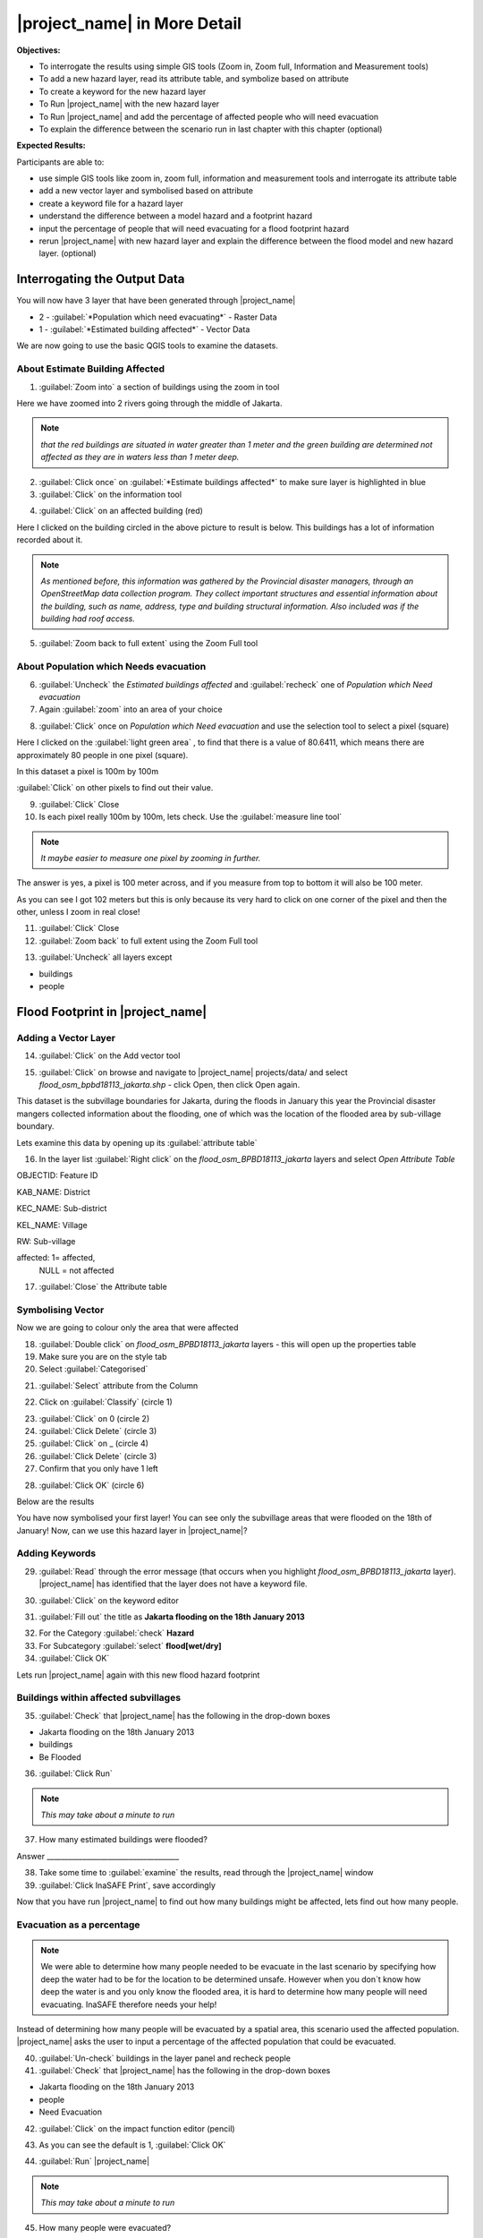 =============================
|project_name| in More Detail
=============================

**Objectives:**

* To interrogate the results using simple GIS tools (Zoom in, Zoom full,
  Information and Measurement tools)
* To add a new hazard layer, read its attribute table, and symbolize based on
  attribute
* To create a keyword for the new hazard layer
* To Run |project_name| with the new hazard layer
* To Run |project_name| and add the percentage of affected people who will need
  evacuation
* To explain the difference between the scenario run in last chapter with
  this chapter (optional)

**Expected Results:**

Participants are able to:

* use simple GIS tools like zoom in, zoom full, information and measurement
  tools and interrogate its attribute table
* add a new vector layer and symbolised based on attribute
* create a keyword file for a hazard layer
* understand the difference between a model hazard and a footprint hazard
* input the percentage of people that will need evacuating for a flood
  footprint hazard
* rerun |project_name| with new hazard layer and explain the difference
  between the flood model and new hazard layer. (optional)


Interrogating the Output Data
-----------------------------

You will now have 3 layer that have been generated through |project_name|

* 2 - :guilabel:`*Population which need evacuating*` - Raster Data

* 1 - :guilabel:`*Estimated building affected*` - Vector Data

We are now going to use the basic QGIS tools to examine the datasets.


About Estimate Building Affected
................................

1. :guilabel:`Zoom into` a section of buildings using the zoom in tool

.. image:: /static/socialisation/zoomin2.png

Here we have zoomed into 2 rivers going through the middle of Jakarta.

.. image:: /static/socialisation/buildings_zoom_2.png

.. note:: *that the red buildings are situated in water greater than 1 meter
   and the green building are determined not affected as they are in waters
   less than 1 meter deep.*

2. :guilabel:`Click once` on :guilabel:`*Estimate buildings affected*`  to
   make sure layer is highlighted in blue

3. :guilabel:`Click` on the information tool

.. image:: /static/socialisation/information_tool.png

4. :guilabel:`Click` on an affected building (red)

Here I clicked on the building circled in the above picture to result is
below. This buildings has a lot of information recorded about it.

.. image:: /static/socialisation/identy_results.png

.. note:: *As mentioned before, this information was gathered by the
   Provincial disaster managers, through an OpenStreetMap  data collection
   program.  They collect important structures and essential information
   about the building, such as name, address, type and building structural
   information.  Also included was if the building had roof access.*

5. :guilabel:`Zoom back to full extent` using the Zoom Full tool

.. image:: /static/socialisation/zoom_extent.png

About Population which Needs evacuation
.......................................

6. :guilabel:`Uncheck` the *Estimated buildings affected* and
   :guilabel:`recheck` one of  *Population which Need evacuation*

7. Again :guilabel:`zoom` into an area of your choice

.. image:: /static/socialisation/zoomin2.png

8. :guilabel:`Click` once on *Population which Need evacuation* and use the
   selection tool to select a pixel (square)

.. image:: /static/socialisation/information_tool.png

Here I clicked on the :guilabel:`light green area` , to find that there is a
value of 80.6411, which means there are approximately 80 people in one pixel
(square).

.. image:: /static/socialisation/raster_examine_2.png

In this dataset a pixel is 100m by 100m

:guilabel:`Click` on other pixels to find out their value.

9. :guilabel:`Click` Close

10. Is each pixel really 100m by 100m, lets check. Use the
    :guilabel:`measure line tool`

.. image:: /static/socialisation/measure.png

.. note:: *It maybe easier to measure one pixel by zooming in further.*

The answer is yes, a pixel is 100 meter across, and if you measure from top
to bottom it will also be 100 meter.

As you can see I got 102 meters but this is only because its very hard to
click on one corner of the pixel and then the other, unless I zoom in real
close!

.. image:: /static/socialisation/measure_test.png

11. :guilabel:`Click` Close

12. :guilabel:`Zoom back` to full extent using the Zoom Full tool

.. image:: /static/socialisation/zoom_extent.png

13. :guilabel:`Uncheck` all layers except

* buildings

* people


Flood Footprint in |project_name|
---------------------------------

Adding a Vector Layer
.....................

14. :guilabel:`Click` on the Add vector tool

.. image:: /static/socialisation/add_vector.png

15. :guilabel:`Click` on browse and navigate to |project_name| projects/data/
    and select *flood_osm_bpbd18113_jakarta.shp* - click Open,
    then click Open again.

.. image:: /static/socialisation/jakarta18113_added.png

This dataset is the subvillage boundaries for Jakarta,
during the floods in January this year the Provincial disaster mangers
collected information about the flooding, one of which was the location of
the flooded area by sub-village boundary.

Lets examine this data by opening up its :guilabel:`attribute table`

.. image:: /static/socialisation/openattributetable.png

16. In the layer list :guilabel:`Right click` on the
    *flood_osm_BPBD18113_jakarta* layers  and select *Open Attribute Table*

.. image:: /static/socialisation/attribute_table.png

OBJECTID:  Feature ID

KAB_NAME:  District

KEC_NAME:  Sub-district

KEL_NAME:  Village

RW:        Sub-village

affected:  1= affected,
           NULL = not affected

17. :guilabel:`Close` the Attribute table

Symbolising Vector
..................

Now we are going to colour only the area that were affected

18. :guilabel:`Double click` on *flood_osm_BPBD18113_jakarta* layers - this
    will open up the properties table

19. Make sure you are on the style tab

20. Select :guilabel:`Categorised`

.. image:: /static/socialisation/select_category_2.png

21. :guilabel:`Select` attribute from the Column

.. image:: /static/socialisation/select_attribute.png

22. Click on :guilabel:`Classify` (circle 1)

.. image:: /static/socialisation/classify_2.png

23. :guilabel:`Click` on 0  (circle 2)

24. :guilabel:`Click Delete` (circle 3)

25. :guilabel:`Click` on  _ (circle 4)

26. :guilabel:`Click Delete`  (circle 3)

27. Confirm that you only have 1 left

.. image:: /static/socialisation/1_left.png

28. :guilabel:`Click OK` (circle 6)

Below are the results

.. image:: /static/socialisation/result.png

You have now symbolised your first layer!  You can see only the subvillage
areas that were flooded on the 18th of January! Now, can we use this hazard
layer in |project_name|?

Adding Keywords
...............

29. :guilabel:`Read` through the error message (that occurs when you
    highlight *flood_osm_BPBD18113_jakarta* layer).  |project_name| has
    identified that the layer does not have a keyword file.

.. image:: /static/user-docs/error-display.png

30. :guilabel:`Click` on the keyword editor

.. image:: /static/socialisation/pencil.png

31. :guilabel:`Fill out` the title as
    **Jakarta flooding on the 18th January 2013**

.. image:: /static/socialisation/keyword_editor.png

32. For the Category :guilabel:`check` **Hazard**

33. For Subcategory :guilabel:`select` **flood[wet/dry]**

34. :guilabel:`Click OK`

Lets run |project_name| again with this new flood hazard footprint


Buildings within affected subvillages
.....................................

35. :guilabel:`Check` that |project_name| has the following in the drop-down
    boxes

.. image:: /static/socialisation/inasafe_floodpolygon.png

* Jakarta flooding on the 18th January 2013

* buildings

* Be Flooded

36. :guilabel:`Click Run`

.. note:: *This may take about a minute to run*

37. How many estimated buildings were flooded?

Answer  _____________________________________

38. Take some time to :guilabel:`examine` the results,
    read through the |project_name| window

39. :guilabel:`Click InaSAFE Print`, save accordingly

Now that you have run |project_name| to find out how many buildings might be
affected, lets find out how many people.

Evacuation as a percentage
..........................

.. note:: We were able to determine how many people needed to be evacuate in
   the last scenario by specifying how deep the water had to be for the
   location to be determined unsafe.  However when you don`t know how deep the
   water is and you only know the flooded area, it is hard to determine how
   many people will need evacuating. InaSAFE therefore needs your help!

Instead of determining how many people will be evacuated by  a spatial area,
this scenario used the affected population. |project_name| asks the user to
input a percentage of the affected population that could be evacuated.

40. :guilabel:`Un-check` buildings in the layer panel and recheck people

41. :guilabel:`Check` that |project_name| has the following in the drop-down
    boxes

* Jakarta flooding on the 18th January 2013

* people

* Need Evacuation

42. :guilabel:`Click` on the impact function editor (pencil)

.. image:: /static/socialisation/inasafe_pop.png

43. As you can see the default is 1, :guilabel:`Click OK`

.. image:: /static/socialisation/evacuation_per.png

44. :guilabel:`Run` |project_name|

.. note:: *This may take about a minute to run*

45. How many people were evacuated?

Answer  _______________________________________

46. How many people were affected?

Answer  _______________________________________

47. Take some time to examine the results, read through the |project_name|
    window

48. :guilabel:`Click` |project_name| Print, save accordingly

Comparing Results - Optional
----------------------------

You have now completed the following runs

=============  =============  =============  ============  =============  ===================  =============
**Hazard**     **Threshold**  **Data Type**  **Exposure**  **Data Type**  **Impact function**  **Data Type**
=============  =============  =============  ============  =============  ===================  =============
flood model    1.0m           Raster         People        Raster         Need Evacuation
flood model    0.8m           Raster         People        Raster         Need Evacuation
flood model    1.0m           Raster         Buildings     Vector         Be flooded
flood 180113                  Vector         Buildings     Vector         Be flooded
flood 180113   1%             Vector         People        Raster         Need Evacuation
=============  =============  =============  ============  =============  ===================  =============


49. Please :guilabel:`complete` the Data Type for each impact layer you have
    created through |project_name|

50. :guilabel:`Compare` between results, 1. How different are the results,
    2. Why are they different?

1. Answer _____________________________________________________

2. Answer _____________________________________________________

